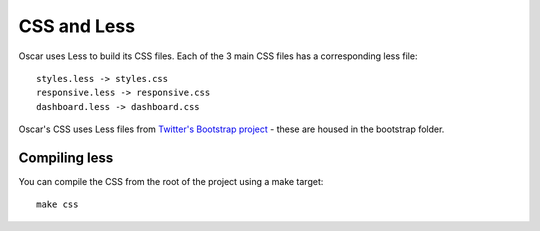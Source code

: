 ============
CSS and Less
============

Oscar uses Less to build its CSS files.  Each of the 3 main CSS files has a
corresponding less file::

    styles.less -> styles.css
    responsive.less -> responsive.css
    dashboard.less -> dashboard.css

Oscar's CSS uses Less files from `Twitter's Bootstrap project`_ - these are housed
in the bootstrap folder.

.. _`Twitter's Bootstrap project`: http://twitter.github.com/bootstrap/

Compiling less
--------------

You can compile the CSS from the root of the project using a make target::
    
    make css
